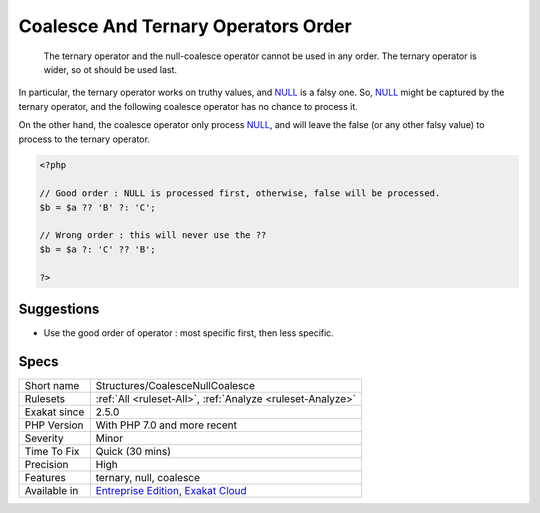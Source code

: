 .. _structures-coalescenullcoalesce:

.. _coalesce-and-ternary-operators-order:

Coalesce And Ternary Operators Order
++++++++++++++++++++++++++++++++++++

  The ternary operator and the null-coalesce operator cannot be used in any order. The ternary operator is wider, so ot should be used last.

In particular, the ternary operator works on truthy values, and `NULL <https://www.php.net/manual/en/language.types.null.php>`_ is a falsy one. So, `NULL <https://www.php.net/manual/en/language.types.null.php>`_ might be captured by the ternary operator, and the following coalesce operator has no chance to process it. 

On the other hand, the coalesce operator only process `NULL <https://www.php.net/manual/en/language.types.null.php>`_, and will leave the false (or any other falsy value) to process to the ternary operator.


.. code-block:: php
   
   <?php
   
   // Good order : NULL is processed first, otherwise, false will be processed. 
   $b = $a ?? 'B' ?: 'C';
   
   // Wrong order : this will never use the ??
   $b = $a ?: 'C' ?? 'B';
   
   ?>

Suggestions
___________

* Use the good order of operator : most specific first, then less specific.




Specs
_____

+--------------+-------------------------------------------------------------------------------------------------------------------------+
| Short name   | Structures/CoalesceNullCoalesce                                                                                         |
+--------------+-------------------------------------------------------------------------------------------------------------------------+
| Rulesets     | :ref:`All <ruleset-All>`, :ref:`Analyze <ruleset-Analyze>`                                                              |
+--------------+-------------------------------------------------------------------------------------------------------------------------+
| Exakat since | 2.5.0                                                                                                                   |
+--------------+-------------------------------------------------------------------------------------------------------------------------+
| PHP Version  | With PHP 7.0 and more recent                                                                                            |
+--------------+-------------------------------------------------------------------------------------------------------------------------+
| Severity     | Minor                                                                                                                   |
+--------------+-------------------------------------------------------------------------------------------------------------------------+
| Time To Fix  | Quick (30 mins)                                                                                                         |
+--------------+-------------------------------------------------------------------------------------------------------------------------+
| Precision    | High                                                                                                                    |
+--------------+-------------------------------------------------------------------------------------------------------------------------+
| Features     | ternary, null, coalesce                                                                                                 |
+--------------+-------------------------------------------------------------------------------------------------------------------------+
| Available in | `Entreprise Edition <https://www.exakat.io/entreprise-edition>`_, `Exakat Cloud <https://www.exakat.io/exakat-cloud/>`_ |
+--------------+-------------------------------------------------------------------------------------------------------------------------+


